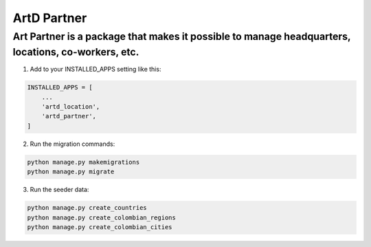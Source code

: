 ArtD Partner
============
Art Partner is a package that makes it possible to manage headquarters, locations, co-workers, etc.
---------------------------------------------------------------------------------------------------
1. Add to your INSTALLED_APPS setting like this:

.. code-block:: python

    INSTALLED_APPS = [
        ...
        'artd_location',
        'artd_partner',
    ]

2. Run the migration commands:
   
.. code-block::
    
        python manage.py makemigrations
        python manage.py migrate

3. Run the seeder data:

.. code-block::
    
        python manage.py create_countries
        python manage.py create_colombian_regions
        python manage.py create_colombian_cities